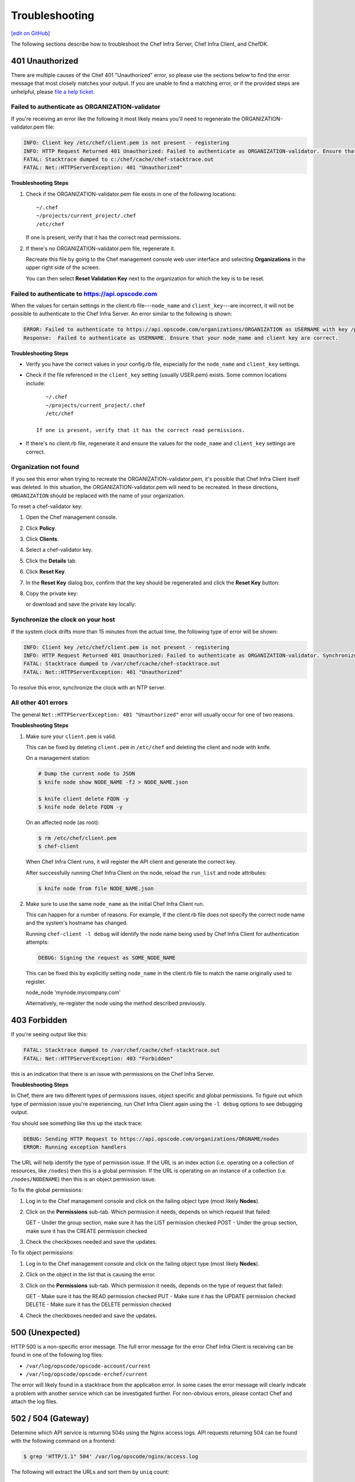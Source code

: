 =====================================================
Troubleshooting
=====================================================
`[edit on GitHub] <https://github.com/chef/chef-web-docs/blob/master/chef_master/source/errors.rst>`__

The following sections describe how to troubleshoot the Chef Infra Server, Chef Infra Client, and ChefDK.

401 Unauthorized
=====================================================
There are multiple causes of the Chef 401 "Unauthorized" error, so please use the sections below to find the error message that most closely matches your output. If you are unable to find a matching error, or if the provided steps are unhelpful, please `file a help ticket <https://getchef.zendesk.com/hc/en-us>`_.

Failed to authenticate as ORGANIZATION-validator
-----------------------------------------------------
If you're receiving an error like the following it most likely means you'll need to regenerate the ORGANIZATION-validator.pem file:

.. code-block:: bash

   INFO: Client key /etc/chef/client.pem is not present - registering
   INFO: HTTP Request Returned 401 Unauthorized: Failed to authenticate as ORGANIZATION-validator. Ensure that your node_name and client key are correct.
   FATAL: Stacktrace dumped to c:/chef/cache/chef-stacktrace.out
   FATAL: Net::HTTPServerException: 401 "Unauthorized"

**Troubleshooting Steps**

#. Check if the ORGANIZATION-validator.pem file exists in one of the following locations::

      ~/.chef
      ~/projects/current_project/.chef
      /etc/chef

   If one is present, verify that it has the correct read permissions.

#. If there's no ORGANIZATION-validator.pem file, regenerate it.

   Recreate this file by going to the Chef management console web user interface and selecting **Organizations** in the upper right side of the screen.

   You can then select **Reset Validation Key** next to the organization for which the key is to be reset.

Failed to authenticate to https://api.opscode.com
-----------------------------------------------------
When the values for certain settings in the client.rb file---``node_name`` and ``client_key``---are incorrect, it will not be possible to authenticate to the Chef Infra Server. An error similar to the following is shown:

.. code-block:: bash

   ERROR: Failed to authenticate to https://api.opscode.com/organizations/ORGANIZATION as USERNAME with key /path/to/USERNAME.pem
   Response:  Failed to authenticate as USERNAME. Ensure that your node_name and client key are correct.

**Troubleshooting Steps**

* Verify you have the correct values in your config.rb file, especially for the ``node_name`` and ``client_key`` settings.

* Check if the file referenced in the ``client_key`` setting (usually USER.pem) exists. Some common locations include::

      ~/.chef
      ~/projects/current_project/.chef
      /etc/chef

   If one is present, verify that it has the correct read permissions.

* If there's no client.rb file, regenerate it and ensure the values for the ``node_name`` and ``client_key`` settings are correct.

Organization not found
-----------------------------------------------------
If you see this error when trying to recreate the ORGANIZATION-validator.pem, it's possible that Chef Infra Client itself was deleted. In this situation, the ORGANIZATION-validator.pem will need to be recreated. In these directions, ``ORGANIZATION`` should be replaced with the name of your organization.

.. tag manage_webui_policy_validation_reset_key

To reset a chef-validator key:

#. Open the Chef management console.
#. Click **Policy**.
#. Click **Clients**.
#. Select a chef-validator key.
#. Click the **Details** tab.
#. Click **Reset Key**.
#. In the **Reset Key** dialog box, confirm that the key should be regenerated and click the **Reset Key** button:

   .. image:: ../../images/step_manage_webui_admin_organization_reset_key.png

#. Copy the private key:

   .. image:: ../../images/step_manage_webui_policy_client_reset_key_copy.png

   or download and save the private key locally:

   .. image:: ../../images/step_manage_webui_policy_client_reset_key_download.png

.. end_tag

Synchronize the clock on your host
-----------------------------------------------------
If the system clock drifts more than 15 minutes from the actual time, the following type of error will be shown:

.. code-block:: bash

   INFO: Client key /etc/chef/client.pem is not present - registering
   INFO: HTTP Request Returned 401 Unauthorized: Failed to authenticate as ORGANIZATION-validator. Synchronize the clock on your host.
   FATAL: Stacktrace dumped to /var/chef/cache/chef-stacktrace.out
   FATAL: Net::HTTPServerException: 401 "Unauthorized"

To resolve this error, synchronize the clock with an NTP server.

All other 401 errors
-----------------------------------------------------
The general ``Net::HTTPServerException: 401 "Unauthorized"`` error will usually occur for one of two reasons.

**Troubleshooting Steps**

#. Make sure your ``client.pem`` is valid.

   This can be fixed by deleting ``client.pem`` in ``/etc/chef`` and deleting the client and node with knife.

   On a management station:

   .. code-block:: bash

      # Dump the current node to JSON
      $ knife node show NODE_NAME -fJ > NODE_NAME.json

      $ knife client delete FQDN -y
      $ knife node delete FQDN -y

   On an affected node (as root):

   .. code-block:: bash

      $ rm /etc/chef/client.pem
      $ chef-client

   When Chef Infra Client runs, it will register the API client and generate the correct key.

   After successfully running Chef Infra Client on the node, reload the ``run_list`` and node attributes:

   .. code-block:: bash

      $ knife node from file NODE_NAME.json

#. Make sure to use the same ``node_name`` as the initial Chef Infra Client run.

   This can happen for a number of reasons. For example, if the client.rb file does not specify the correct node name and the system's hostname has changed.

   Running ``chef-client -l debug`` will identify the node name being used by Chef Infra Client for authentication attempts:

   .. code-block:: bash

      DEBUG: Signing the request as SOME_NODE_NAME

   This can be fixed this by explicitly setting ``node_name`` in the client.rb file to match the name originally used to register.

   .. code-block:: ruby

   node_node 'mynode.mycompany.com'

   Alternatively, re-register the node using the method described previously.

403 Forbidden
=====================================================
If you're seeing output like this:

.. code-block:: bash

   FATAL: Stacktrace dumped to /var/chef/cache/chef-stacktrace.out
   FATAL: Net::HTTPServerException: 403 "Forbidden"

this is an indication that there is an issue with permissions on the Chef Infra Server.

**Troubleshooting Steps**

In Chef, there are two different types of permissions issues, object specific and global permissions. To figure out which type of permission issue you're experiencing, run Chef Infra Client again using the ``-l debug`` options to see debugging output.

You should see something like this up the stack trace:

.. code-block:: bash

   DEBUG: Sending HTTP Request to https://api.opscode.com/organizations/ORGNAME/nodes
   ERROR: Running exception handlers

The URL will help identify the type of permission issue. If the URL is an index action (i.e. operating on a collection of resources, like ``/nodes``) then this is a global permission. If the URL is operating on an instance of a collection (i.e. ``/nodes/NODENAME``) then this is an object permission issue.

To fix the global permissions:

#. Log in to the Chef management console and click on the failing object type (most likely **Nodes**).

#. Click on the **Permissions** sub-tab. Which permission it needs, depends on which request that failed:

   GET - Under the group section, make sure it has the LIST permission checked
   POST - Under the group section, make sure it has the CREATE permission checked

#. Check the checkboxes needed and save the updates.

To fix object permissions:

#. Log in to the Chef management console and click on the failing object type (most likely **Nodes**).

#. Click on the object in the list that is causing the error.

#. Click on the **Permissions** sub-tab. Which permission it needs, depends on the type of request that failed:

   GET - Make sure it has the READ permission checked
   PUT - Make sure it has the UPDATE permission checked
   DELETE - Make sure it has the DELETE permission checked

#. Check the checkboxes needed and save the updates.

500 (Unexpected)
=====================================================
HTTP 500 is a non-specific error message. The full error message for the error Chef Infra Client is receiving can be found in one of the following log ﬁles:

* ``/var/log/opscode/opscode-account/current``
* ``/var/log/opscode/opscode-erchef/current``

The error will likely found in a stacktrace from the application error. In some cases the error message will clearly indicate a problem with another service which can be investigated further. For non-obvious errors, please contact Chef and attach the log files.

502 / 504 (Gateway)
=====================================================
.. see: includes_server_monitor_application_nginx

Determine which API service is returning 504s using the Nginx access logs. API requests returning 504 can be found with the following command on a frontend:

.. code-block:: bash

   $ grep 'HTTP/1.1" 504' /var/log/opscode/nginx/access.log

The following will extract the URLs and sort them by ``uniq`` count:

.. code-block:: bash

   $ grep 'HTTP/1.1" 504' nginx-access.log | cut -d' ' -f8 | sort | uniq -c | sort

In a large installation, you may need to restrict this to a subset of the requests:

.. code-block:: bash

   $ tail -10000 nginx-access.log | grep 'HTTP/1.1" 504' | cut -d' ' -f8 | sort | uniq -c | sort

You can also use the ``ntail`` utility.

If the problematic service is a Ruby-based service and the frontend machines have free RAM or CPU, consider increasing the number of worker processes. If the problematic service is **opscode-erchef**, use the request log to determine whether a particular component of requests is slow.

Workflow Problems
=====================================================
In working with Chef, you'll most likely encounter issues in your regular workflow. This page is a collection of common errors our users have reported while working with Chef. Please use the accordion below to select the error message that most closely matches your output. If you are unable to find a matching error, or if the provided steps are unhelpful, please `file a help ticket <https://getchef.zendesk.com/hc/en-us>`_.

No such file or directory
-----------------------------------------------------
If you're seeing an error like:

.. code-block:: bash

   Client key /etc/chef/client.pem is notresent - registering
   WARN: Failed to read the private key /etc/che/validation.pem: #<Errno::ENOENT: No such file or directory - /etc/chef/validation.pem>
   FATAL: Stacktrace dumped to /etc/chef/cache/chef-stacktrace.out
   FATAL: Chef::Exceptions::PrivateKeyMissing: I cannot read /etc/chef/validation.pem, which you told me to use to sign requests

it means that Chef Infra Client could not find your validation.pem.

**Troubleshooting Steps**

#. Make sure your ``validation.pem`` or ``ORGANIZATION-validator.pem`` is downloaded and accessible by the current user.

#. Make sure your client.rb points to the location of your validator pem.

Commit or stash your changes
-----------------------------------------------------
This isn't really an error, but can be confusing to new users. When you try to install a cookbook with changes that have not been committed to git you will get this error:

.. code-block:: bash

   Installing getting-started to /home/jes/chef-repo/.chef/../cookbooks
   ERROR: You have uncommitted changes to your cookbook repo:
    M cookbooks/getting-started/recipes/default.rb
    ?? .chef/
    ?? log
   Commit or stash your changes before importing cookbooks

**Troubleshooting Steps**

Solve this by committing the cookbook changes. For example, the following command would commit all new changes with the message "updates".

.. code-block:: bash

   $ git commit -am "Updating so I can install a site cookbook"

Re-run the ``knife supermarket install`` subcommand again to install the community cookbook.

Cannot find config file
-----------------------------------------------------
If you're seeing an error like:

.. code-block:: bash

   WARN: *****************************************
   WARN: Can not find config file: /etc/chef/client.rb, using defaults.
   WARN: No such file or directory - /etc/chef/client.rb
   # ... output truncated ... #
   FATAL: Chef::Exceptions::PrivateKeyMissing: I cannot read /etc/chef/validation.pem, which you told me to use to sign requests!

**Troubleshooting Steps**

Work around this issue by supplying the full path to the client.rb file:

.. code-block:: bash

   $ chef-client -c /etc/chef/client.rb

Pivotal.rb does not exist
-----------------------------------------------------
If you're seeing an error like:

.. code-block:: bash

   $ ERROR: CONFIGURATION ERROR:Specified config file /etc/opscode/pivotal.rb does not exist

**Troubleshooting Steps**

Run the following to restart all of the services:

   .. code-block:: bash

      $ chef-server-ctl reconfigure

Because the Chef Infra Server is composed of many different services that work together to create a functioning system, this step may take a few minutes to complete.

External PostgreSQL
=====================================================
The following error messages may be present when configuring the Chef Infra Server to use a remote PostgreSQL server.

CSPG001 (changed setting)
-----------------------------------------------------
**Reason**

The value of ``postgresql['external']`` has been changed.

**Possible Causes**

* This setting must be set before running ``chef-server-ctl reconfigure``, and may not be changed after

.. warning:: Upgrading is not supported at this time.

**Resolution**

* Back up the data using ``knife ec backup``, create a new backend instance, and then restore the data
* Re-point front end machines at the new backend instance **or** assign the new backend instance the name/VIP of the old backend instance (including certificates, keys, and so on)

CSPG010 (cannot connect)
-----------------------------------------------------
**Reason**

Cannot connect to PostgreSQL on the remote server.

**Possible Causes**

* PostgreSQL is not running on the remote server
* The port used by PostgreSQL is blocked by a firewall on the remote server
* Network routing configuration is preventing access to the host
* When using Amazon Web Services (AWS), rules for security groups are preventing the Chef Infra Server from communicating with PostgreSQL

CSPG011 (cannot authenticate)
-----------------------------------------------------
**Reason**

Cannot authenticate to PostgreSQL on the remote server.

**Possible Causes**

* Incorrect password specified for ``db_superuser_password``
* Incorrect user name specified for ``db_superuser``

CSPG012 (incorrect rules)
-----------------------------------------------------
**Reason**

Cannot connect to PostgreSQL on the remote server because rules in ``pg_hba`` are incorrect.

**Possible Causes**

* There is no ``pg_hba.conf`` rule for the ``db_superuser`` in PostgreSQL
* A rule exists for the ``db_superuser`` in ``pg_hba.conf``, but it does not specify ``md5`` access
* A rule in ``pg_hba.conf`` specifies an incorrect originating address

**Resolution**

* Entries in the ``pg_hba.conf`` file should allow all user names that originate from any Chef Infra Server instance using ``md5`` authentication. For example, a ``pg_hba.conf`` entry for a valid username and password from the 192.0.2.0 subnet:

  .. code-block:: bash

	 host     postgres     all     192.0.2.0/24     md5

  or, specific named users with a valid password originating from the 192.0.2.0 subnet. A file named ``$PGDATA/chef_users`` with the following content must be created:

  .. code-block:: bash

	 opscode_chef
	 opscode_chef_ro
	 bifrost
	 bifrost_ro
	 oc_id
	 oc_id_ro

  where ``CHEF-SUPERUSER-NAME`` is replaced with the same user name specified by ``postgresql['db_superuser']``. The corresponding ``pg_hba.conf`` entry is similar to:

  .. code-block:: bash

     host     postgres     @chef_users     192.168.93.0/24     md5

  or, using the same ``$PGDATA/chef_users`` file (from the previous example), the following example shows a way to limit connections to specific nodes that are running components of the Chef Infra Server. This approach requires more maintenance because the ``pg_hba.conf`` file must be updated when machines are added to or removed from the Chef Infra Server configuration. For example, a high availability configuration with four nodes: ``backend-1`` (192.0.2.100), ``backend-2`` (192.0.2.101), ``frontend-1`` (192.0.2.110), and ``frontend-2`` (192.0.2.111).

  The corresponding ``pg_hba.conf`` entry is similar to:

  .. code-block:: bash

     host     postgres     @chef_users     192.0.2.100     md5
     host     postgres     @chef_users     192.0.2.101     md5
     host     postgres     @chef_users     192.0.2.110     md5
     host     postgres     @chef_users     192.0.2.111     md5

  These changes also require a configuration reload for PostgreSQL:

  .. code-block:: bash

	 pg_ctl reload

  or:

  .. code-block:: bash

	 SELECT pg_reload_conf();

* Rules in the ``pg_hba.conf`` file should allow only specific application names: ``$db_superuser`` (the configured superuser name in the chef-server.rb file), ``oc_id``, ``oc_id_ro``, ``opscode_chef``, ``opscode_chef_ro``, ``bifrost``, and ``bifrost_ro``

CSPG013 (incorrect permissions)
-----------------------------------------------------
**Reason**

The ``db_superuser`` account has incorrect permissions.

**Possible Causes**

* The ``db_superuser`` account has not been granted ``SUPERUSER`` access
* The ``db_superuser`` account has not been granted ``CREATE DATABASE`` and ``CREATE ROLE`` privileges

  .. code-block:: bash

     ALTER ROLE "$your_db_superuser_name" WITH SUPERUSER

  or:

  .. code-block:: bash

     ALTER ROLE "$your_db_superuser_name"  WITH CREATEDB CREATEROLE

CSPG014 (incorrect version)
-----------------------------------------------------
**Reason**

Bad version of PostgreSQL.

**Possible Causes**

* The remote server is not running PostgreSQL version 9.2.x

.. currently, Amazon AWS RDS instances use PostgreSQL 9.3 and 9.4.

CSPG015 (missing database)
-----------------------------------------------------
**Reason**

The database template ``template1`` does not exist.

**Possible Causes**

* The ``template1`` database template has been removed from the remote server

**Resolution**

* Run the following command (as a superuser):

  .. code-block:: bash

     CREATE DATABASE template1 TEMPLATE template0

  or:

  .. code-block:: bash

     createdb -T template0 template1

CSPG016 (database exists)
-----------------------------------------------------
**Reason**

One (or more) of the PostgreSQL databases already exists.

**Possible Causes**

* The ``opscode_chef``, ``oc_id``, and/or ``bifrost`` databases already exist on the remote machine
* The PostgreSQL database exists for another application

**Resolution**

* Verify that the ``opscode_chef``, ``oc_id``, and/or ``bifrost`` databases exist, and then verify that they are not being used by another internal application
* Back up the PostgreSQL data, remove the existing databases, and reconfigure the Chef server

CSPG017 (user exists)
-----------------------------------------------------
**Reason**

One (or more) of the PostgreSQL predefined users already exists.

**Possible Causes**

* The ``opscode_chef``, ``ospcode_chef_ro``, ``bifrost``, ``bifrost_ro``, ``oc_id``, or ``oc_id_ro`` users already exist on the remote machine
* The ``postgresql['vip']`` setting is configured to a remote host, but ``postgresql['external']`` is not set to ``true``, which causes the ``opscode_chef`` and ``ospcode_chef_ro`` users to be created before the machine is reconfigured, which will return a permissions error
* Existing, valid naming conflicts are present, where the users were created independently of the Chef server

**Resolution**

* Run the following, if it is safe to do so, to update the user name that is specified in the error message:

  .. code-block:: bash

     DROP ROLE "name-of-user";

  or change the name of the user by updating following settings in the chef-server.rb configuration file:

  .. code-block:: none

     oc_id['sql_user'] = 'alternative_username'
     oc_id['sql_ro_user'] = alternative_username_for_ro_access'
     opscode_erchef['sql_user'] = 'alternative_username'
     opscode_erchef['sql_ro_user'] = 'alternative_username_for_ro_access'
     oc_bifrost['sql_ro_user'] = 'alternative_username'
     oc_bifrost['sql_ro_user'] = 'alternative_username_for_ro_access'
